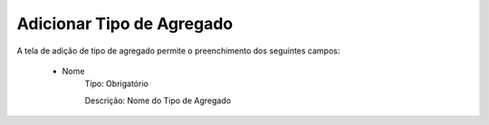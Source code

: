 Adicionar Tipo de Agregado
--------------------------

A tela de adição de tipo de agregado permite o preenchimento dos seguintes campos:

    - Nome
        Tipo: Obrigatório

        Descrição: Nome do Tipo de Agregado
